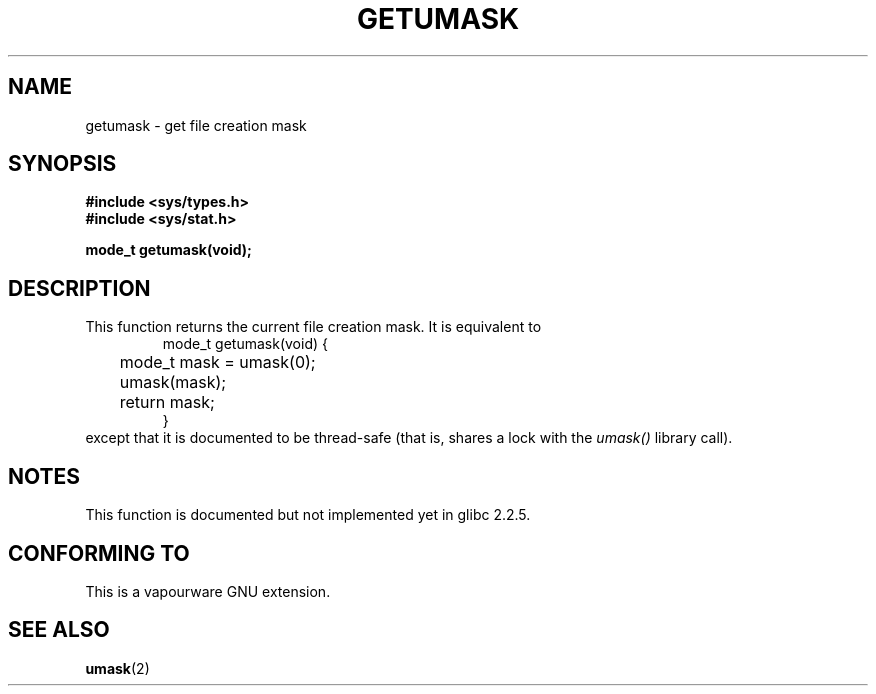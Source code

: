 .\" Copyright (C) 2002 Andries Brouwer <aeb@cwi.nl>
.\"
.\" Permission is granted to make and distribute verbatim copies of this
.\" manual provided the copyright notice and this permission notice are
.\" preserved on all copies.
.\"
.\" Permission is granted to copy and distribute modified versions of this
.\" manual under the conditions for verbatim copying, provided that the
.\" entire resulting derived work is distributed under the terms of a
.\" permission notice identical to this one.
.\" 
.\" Since the Linux kernel and libraries are constantly changing, this
.\" manual page may be incorrect or out-of-date.  The author(s) assume no
.\" responsibility for errors or omissions, or for damages resulting from
.\" the use of the information contained herein.  The author(s) may not
.\" have taken the same level of care in the production of this manual,
.\" which is licensed free of charge, as they might when working
.\" professionally.
.\" 
.\" Formatted or processed versions of this manual, if unaccompanied by
.\" the source, must acknowledge the copyright and authors of this work.
.\"
.\" This replaces an earlier man page written by Walter Harms
.\" <walter.harms@informatik.uni-oldenburg.de>.
.\"
.TH GETUMASK 3 2002-08-25 "GNU" "Linux Programmer's Manual"
.SH NAME
getumask \- get file creation mask
.SH SYNOPSIS
.B "#include <sys/types.h>"
.br
.B "#include <sys/stat.h>"
.sp
.B "mode_t getumask(void);"
.SH DESCRIPTION
This function returns the current file creation mask.
It is equivalent to
.RS
.nf
mode_t getumask(void) {
	mode_t mask = umask(0);
	umask(mask);
	return mask;
}
.fi
.RE
except that it is documented to be thread-safe (that is, shares
a lock with the
.I umask()
library call).
.SH NOTES
This function is documented but not implemented yet in glibc 2.2.5.
.SH "CONFORMING TO"
This is a vapourware GNU extension.
.SH "SEE ALSO"
.BR umask (2)
